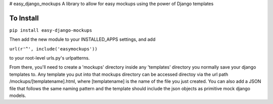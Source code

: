# easy_django_mockups
A library to allow for easy mockups using the power of Django templates


To Install
==========
``pip install easy-django-mockups``

Then add the new module to your INSTALLED_APPS settings, and add 

``url(r'^', include('easymockups'))``

to your root-level urls.py's urlpatterns.

From there, you'll need to create a 'mockups' directory inside any 'templates' directory you normally save your django templates to. Any template you put into that mockups directory can be accessed directoy via the url path /mockups/[templatename].html, where [templatename] is the name of the file you just created. You can also add a JSON file that follows the same naming pattern and the template should include the json objects as primitive mock django models.



